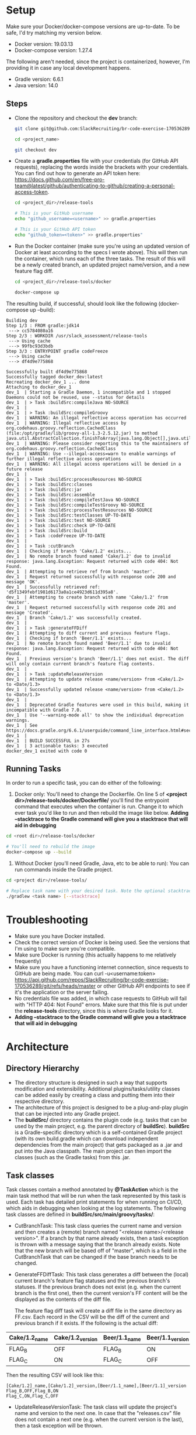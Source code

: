 * Setup
  Make sure your Docker/docker-compose versions are up-to-date. To be safe, I'd try matching my version below.
  
  - Docker version: 19.03.13
  - Docker-compose version: 1.27.4

  The following aren't needed, since the project is containerized, however, I'm providing it in case any local development happens.
  - Gradle version: 6.6.1
  - Java version: 14.0

** Steps    
  - Clone the repository and checkout the *dev* branch:
    #+begin_src bash
      git clone git@github.com:SlackRecruiting/br-code-exercise-170536289.git

      cd <project_name>

      git checkout dev
    #+end_src
  - Create a *gradle.properties* file with your credentials (for GitHub API requests), replacing the words inside the brackets with your credentials. You can find out how to generate an API token here: https://docs.github.com/en/free-pro-team@latest/github/authenticating-to-github/creating-a-personal-access-token.
    #+begin_src bash
      cd <project_dir>/release-tools

      # This is your GitHub username
      echo "github_username=<username>" >> gradle.properties

      # This is your GitHub API token
      echo "github_token=<token>" >> gradle.properties"
    #+end_src
    
  - Run the Docker container (make sure you're using an updated version of Docker at least according to the specs I wrote above).     This will then run the container, which runs each of the three tasks. The result of this will be a newly created branch, an updated project name/version, and a new feature flag diff.
    #+begin_src bash
cd <project_dir>/release-tools/docker

docker-compose up
    #+end_src

The resulting build, if successful, should look like the following (docker-compose up --build):

#+begin_example 
Building dev
Step 1/3 : FROM gradle:jdk14
 ---> cc5784080a16
Step 2/3 : WORKDIR /usr/slack_assessment/release-tools
 ---> Using cache
 ---> 99fbc93d3bdb
Step 3/3 : ENTRYPOINT gradle codeFreeze
 ---> Using cache
 ---> df4d9e775868

Successfully built df4d9e775868
Successfully tagged docker_dev:latest
Recreating docker_dev_1 ... done
Attaching to docker_dev_1
dev_1  | Starting a Gradle Daemon, 1 incompatible and 1 stopped Daemons could not be reused, use --status for details
dev_1  | > Task :buildSrc:compileJava NO-SOURCE
dev_1  |
dev_1  | > Task :buildSrc:compileGroovy
dev_1  | WARNING: An illegal reflective access operation has occurred
dev_1  | WARNING: Illegal reflective access by org.codehaus.groovy.reflection.CachedClass (file:/opt/gradle/lib/groovy-all-1.3-2.5.12.jar) to method java.util.AbstractCollection.finishToArray(java.lang.Object[],java.util.Iterator)
dev_1  | WARNING: Please consider reporting this to the maintainers of org.codehaus.groovy.reflection.CachedClass
dev_1  | WARNING: Use --illegal-access=warn to enable warnings of further illegal reflective access operations
dev_1  | WARNING: All illegal access operations will be denied in a future release
dev_1  |
dev_1  | > Task :buildSrc:processResources NO-SOURCE
dev_1  | > Task :buildSrc:classes
dev_1  | > Task :buildSrc:jar
dev_1  | > Task :buildSrc:assemble
dev_1  | > Task :buildSrc:compileTestJava NO-SOURCE
dev_1  | > Task :buildSrc:compileTestGroovy NO-SOURCE
dev_1  | > Task :buildSrc:processTestResources NO-SOURCE
dev_1  | > Task :buildSrc:testClasses UP-TO-DATE
dev_1  | > Task :buildSrc:test NO-SOURCE
dev_1  | > Task :buildSrc:check UP-TO-DATE
dev_1  | > Task :buildSrc:build
dev_1  | > Task :codeFreeze UP-TO-DATE
dev_1  |
dev_1  | > Task :cutBranch
dev_1  | Checking if branch 'Cake/1.2' exists...
dev_1  | No remote branch found named 'Cake/1.2' due to invalid response: java.lang.Exception: Request returned with code 404: Not Found.
dev_1  | Attempting to retrieve ref from branch 'master'.
dev_1  | Request returned successfully with response code 200 and message 'OK'.
dev_1  | Successfully retrieved ref: 'd5f1349febf1981d6173a0a1ce4923d611d395a8'.
dev_1  | Attempting to create branch with name 'Cake/1.2' from 'master'.
dev_1  | Request returned successfully with response code 201 and message 'Created'.
dev_1  | Branch 'Cake/1.2' was successfully created.
dev_1  |
dev_1  | > Task :generateFFDiff
dev_1  | Attempting to diff current and previous feature flags.
dev_1  | Checking if branch 'Beer/1.1' exists...
dev_1  | No remote branch found named 'Beer/1.1' due to invalid response: java.lang.Exception: Request returned with code 404: Not Found.
dev_1  | Previous version's branch 'Beer/1.1' does not exist. The diff will only contain current branch's feature flag contents.
dev_1  |
dev_1  | > Task :updateReleaseVersion
dev_1  | Attempting to update release <name/version> from <Cake/1.2> to <Date/1.3>
dev_1  | Successfully updated release <name/version> from <Cake/1.2> to <Date/1.3>
dev_1  |
dev_1  | Deprecated Gradle features were used in this build, making it incompatible with Gradle 7.0.
dev_1  | Use '--warning-mode all' to show the individual deprecation warnings.
dev_1  | See https://docs.gradle.org/6.6.1/userguide/command_line_interface.html#sec:command_line_warnings
dev_1  |
dev_1  | BUILD SUCCESSFUL in 27s
dev_1  | 3 actionable tasks: 3 executed
docker_dev_1 exited with code 0
#+end_example

** Running Tasks
   In order to run a specific task, you can do either of the following:
  1. Docker only: You'll need to change the Dockerfile. On line 5 of *<project dir>/release-tools/docker/Dockerfile/* you'll find the entrypoint command that executes when the container is run. Change it to which ever task you'd like to run and then rebuild the image like below. *Adding --stacktrace to the Gradle command will give you a stacktrace that will aid in debugging*

#+begin_src bash
cd <root dir>/release-tools/docker

# You'll need to rebuild the image
docker-compose up --build
#+end_src

  2. Without Docker (you'll need Gradle, Java, etc to be able to run): You can run commands inside the Gradle project.
#+begin_src bash
cd <project dir>/release-tools/

# Replace task name with your desired task. Note the optional stacktrace flag.
./gradlew <task name> [--stacktrace]
#+end_src
* Troubleshooting
  - Make sure you have Docker installed.
  - Check the correct version of Docker is being used. See the versions that I'm using to make sure you're compatible.
  - Make sure Docker is running (this actually happens to me relatively frequently)
  - Make sure you have a functioning internet connection, since requests to GitHub are being made. You can curl -u<username:token> https://api.github.com/repos/SlackRecruiting/br-code-exercise-170536289/git/refs/heads/master or other GitHub API endpoints to see if it's the application or the server failing.
  - No credentials file was added, in which case requests to GitHub will fail with "HTTP 404: Not Found" errors. Make sure that this file is put under the *release-tools* directory, since this is where Gradle looks for it.
  - *Adding --stacktrace to the Gradle command will give you a stacktrace that will aid in debugging*
* Architecture
** Directory Hierarchy  
  - The directory structure is designed in such a way that supports modification and extensibility. Additional plugins/tasks/utility classes can be added easily by creating a class and putting them into their respective directory.
  - The architecture of this project is designed to be a plug-and-play plugin that can be injected into any Gradle project.
  - The *buildSrc/* directory contains the plugin code (e.g. tasks that can be used by the main project, e.g. the parent directory of *buildSrc*). *buildSrc* is a Gradle-specific directory which is a self-contained Gradle project (with its own build.gradle which can download independent dependencies from the main project) that gets packaged as a .jar and put into the Java classpath. The main project can then import the classes (such as the Gradle tasks) from this .jar.

** Task classes
   Task classes contain a method annotated by *@TaskAction* which is the main task method that will be run when the task represented by this task is used. Each task has detailed print statements for when running on CI/CD, which aids in debugging when looking at the log statements.
   The following task classes are defined in *buildSrc/src/main/groovy/tasks/*:
  - CutBranchTask: This task class queries the current name and version and then creates a (remote) branch named "<release name>/<release version>". If a branch by that name already exists, then a task exception is thrown with a message saying that the branch already exists. Note that the new branch will be based off of "master", which is a field in the CutBranchTask that can be changed if the base branch needs to be changed.
  - GenerateFFDiffTask: This task class generates a diff between the (local) current branch's feature flag statuses and the previous branch's statuses. If the previous branch does not exist (e.g. when the current branch is the first one), then the current version's FF content will be the displayed as the contents of the diff file.
    
    The feature flag diff task will create a diff file in the same directory as FF.csv. Each record in the CSV will be the diff of the current and previous branch if it exists. If the following is the actual diff:
| Cake/1.2_name | Cake/1.2_version | Beer/1.1_name | Beer/1.1_version |
|---------------+------------------+---------------+------------------|
| FLAG_B        | OFF              | FLAG_B        | ON               |
| FLAG_C        | ON               | FLAG_C        | OFF              |

Then the resulting CSV will look like this:

    #+begin_src CSV
[Cake/1.2]_name,[Cake/1.2]_version,[Beer/1.1_name],[Beer/1.1]_version
Flag_B,OFF,Flag_B,ON
Flag_C,ON,Flag_C,OFF
    #+end_src
  
  - UpdateReleaseVersionTask: The task class will update the project's name and version to the next one. In case that the "releases.csv" file does not contain a next one (e.g. when the current version is the last), then a task exception will be thrown.

** Plugin classes    
  The task classes are then registered to the plugin in *buildSrc/src/main/groovy/plugins/CodeFreezePlugin.groovy*. This plugin is then registered as a plugin in the main project *release-tools/build.gradle*.
  This means that the tasks are able to be used in the main project (e.g. someone can do 'gradle cutBranch' from the *release-tools/* directory).

** Utility classes
  There are also some utility classes (defined in *buildSrc/src/main/groovy/utils/*):
  - GitUtils: this class is a wrapper for Git related API requests.
  - ReleaseUtils: this class contains some methods for querying for release information from the provided .plist and .csv files.
  - Release: a class that represents a release with a name and version, previous name and version, and next name and version. This is useful to store the information so the information isn't queried many times.

